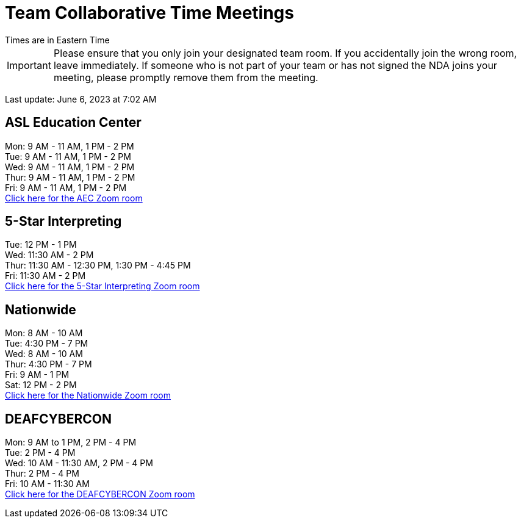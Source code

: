 = Team Collaborative Time Meetings
Times are in Eastern Time

IMPORTANT: Please ensure that you only join your designated team room. If you accidentally join the wrong room, leave immediately. If someone who is not part of your team or has not signed the NDA joins your meeting, please promptly remove them from the meeting.

Last update: June 6, 2023 at 7:02 AM

== ASL Education Center
Mon: 9 AM - 11 AM, 1 PM - 2 PM +
Tue: 9 AM - 11 AM, 1 PM - 2 PM +
Wed: 9 AM - 11 AM, 1 PM - 2 PM +
Thur: 9 AM - 11 AM, 1 PM - 2 PM +
Fri: 9 AM - 11 AM, 1 PM - 2 PM +
https://purdue-edu.zoom.us/j/91215553702[Click here for the AEC Zoom room]

== 5-Star Interpreting
Tue: 12 PM - 1 PM +
Wed: 11:30 AM - 2 PM +
Thur: 11:30 AM - 12:30 PM, 1:30 PM - 4:45 PM +
Fri: 11:30 AM - 2 PM +
https://purdue-edu.zoom.us/j/95341355836[Click here for the 5-Star Interpreting Zoom room]

== Nationwide
Mon: 8 AM - 10 AM +
Tue: 4:30 PM - 7 PM +
Wed: 8 AM - 10 AM +
Thur: 4:30 PM - 7 PM + 
Fri: 9 AM - 1 PM +
Sat: 12 PM - 2 PM +
https://purdue-edu.zoom.us/s/98982156349[Click here for the Nationwide Zoom room]

== DEAFCYBERCON
Mon: 9 AM to 1 PM, 2 PM - 4 PM +
Tue: 2 PM - 4 PM + 
Wed: 10 AM - 11:30 AM, 2 PM - 4 PM +
Thur: 2 PM - 4 PM +
Fri: 10 AM - 11:30 AM +
https://purdue-edu.zoom.us/s/97615827503[Click here for the DEAFCYBERCON Zoom room]